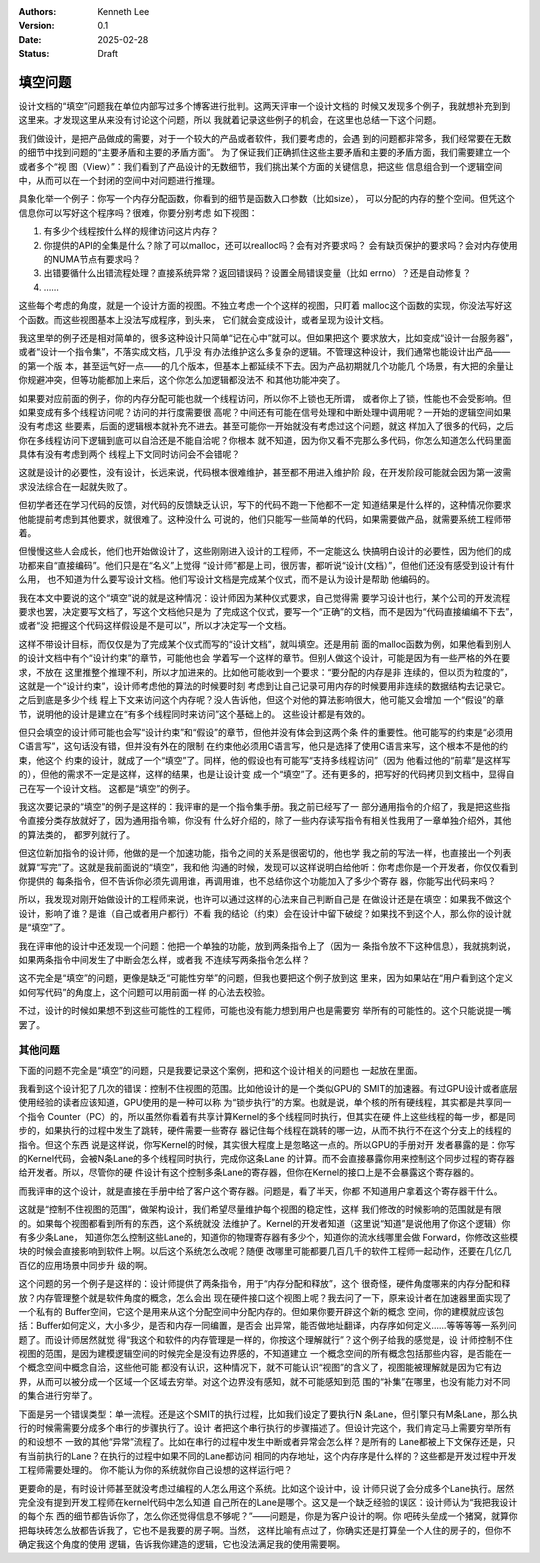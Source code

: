 .. Kenneth Lee 版权所有 2025

:Authors: Kenneth Lee
:Version: 0.1
:Date: 2025-02-28
:Status: Draft

填空问题
********

设计文档的“填空”问题我在单位内部写过多个博客进行批判。这两天评审一个设计文档的
时候又发现多个例子，我就想补充到到这里来。才发现这里从来没有讨论这个问题，所以
我就着记录这些例子的机会，在这里也总结一下这个问题。

我们做设计，是把产品做成的需要，对于一个较大的产品或者软件，我们要考虑的，会遇
到的问题都非常多，我们经常要在无数的细节中找到问题的“主要矛盾和主要的矛盾方面”。
为了保证我们正确抓住这些主要矛盾和主要的矛盾方面，我们需要建立一个或者多个“视
图（View）”：我们看到了产品设计的无数细节，我们挑出某个方面的关键信息，把这些
信息组合到一个逻辑空间中，从而可以在一个封闭的空间中对问题进行推理。

具象化举一个例子：你写一个内存分配函数，你看到的细节是函数入口参数（比如size），
可以分配的内存的整个空间。但凭这个信息你可以写好这个程序吗？很难，你要分别考虑
如下视图：

1. 有多少个线程按什么样的规律访问这片内存？
2. 你提供的API的全集是什么？除了可以malloc，还可以realloc吗？会有对齐要求吗？
   会有缺页保护的要求吗？会对内存使用的NUMA节点有要求吗？
3. 出错要循什么出错流程处理？直接系统异常？返回错误码？设置全局错误变量（比如
   errno）？还是自动修复？
4. ……

这些每个考虑的角度，就是一个设计方面的视图。不独立考虑一个个这样的视图，只盯着
malloc这个函数的实现，你没法写好这个函数。而这些视图基本上没法写成程序，到头来，
它们就会变成设计，或者呈现为设计文档。

我这里举的例子还是相对简单的，很多这种设计只简单“记在心中”就可以。但如果把这个
要求放大，比如变成“设计一台服务器”，或者“设计一个指令集”，不落实成文档，几乎没
有办法维护这么多复杂的逻辑。不管理这种设计，我们通常也能设计出产品——的第一个版
本，甚至运气好一点——的几个版本，但基本上都延续不下去。因为产品初期就几个功能几
个场景，有大把的余量让你规避冲突，但等功能都加上来后，这个你怎么加逻辑都没法不
和其他功能冲突了。

如果要对应前面的例子，你的内存分配可能也就一个线程访问，所以你不上锁也无所谓，
或者你上了锁，性能也不会受影响。但如果变成有多个线程访问呢？访问的并行度需要很
高呢？中间还有可能在信号处理和中断处理中调用呢？一开始的逻辑空间如果没有考虑这
些要素，后面的逻辑根本就补充不进去。甚至可能你一开始就没有考虑过这个问题，就这
样加入了很多的代码，之后你在多线程访问下逻辑到底可以自洽还是不能自洽呢？你根本
就不知道，因为你又看不完那么多代码，你怎么知道怎么代码里面具体有没有考虑到两个
线程上下文同时访问会不会错呢？

这就是设计的必要性，没有设计，长远来说，代码根本很难维护，甚至都不用进入维护阶
段，在开发阶段可能就会因为第一波需求没法综合在一起就失败了。

但初学者还在学习代码的反馈，对代码的反馈缺乏认识，写下的代码不跑一下他都不一定
知道结果是什么样的，这种情况你要求他能提前考虑到其他要求，就很难了。这种没什么
可说的，他们只能写一些简单的代码，如果需要做产品，就需要系统工程师带着。

但慢慢这些人会成长，他们也开始做设计了，这些刚刚进入设计的工程师，不一定能这么
快搞明白设计的必要性，因为他们的成功都来自“直接编码”。他们只是在“名义”上觉得
“设计师”都是上司，很厉害，都听说“设计(文档）”，但他们还没有感受到设计有什么用，
也不知道为什么要写设计文档。他们写设计文档是完成某个仪式，而不是认为设计是帮助
他编码的。

我在本文中要说的这个“填空”说的就是这种情况：设计师因为某种仪式要求，自己觉得需
要学习设计也行，某个公司的开发流程要求也罢，决定要写文档了，写这个文档他只是为
了完成这个仪式，要写一个“正确”的文档，而不是因为“代码直接编编不下去”，或者“没
把握这个代码这样假设是不是可以”，所以才决定写一个文档。

这样不带设计目标，而仅仅是为了完成某个仪式而写的“设计文档”，就叫填空。还是用前
面的malloc函数为例，如果他看到别人的设计文档中有个“设计约束”的章节，可能他也会
学着写一个这样的章节。但别人做这个设计，可能是因为有一些严格的外在要求，不放在
这里推整个推理不利，所以才加进来的。比如他可能收到一个要求：“要分配的内存是非
连续的，但以页为粒度的”，这就是一个“设计约束”，设计师考虑他的算法的时候要时刻
考虑到让自己记录可用内存的时候要用非连续的数据结构去记录它。之后到底是多少个线
程上下文来访问这个内存呢？没人告诉他，但这个对他的算法影响很大，他可能又会增加
一个“假设”的章节，说明他的设计是建立在“有多个线程同时来访问”这个基础上的。
这些设计都是有效的。

但只会填空的设计师可能也会写“设计约束”和“假设”的章节，但他并没有体会到这两个条
件的重要性。他可能写的约束是“必须用C语言写”，这句话没有错，但并没有外在的限制
在约束他必须用C语言写，他只是选择了使用C语言来写，这个根本不是他的约束，他这个
约束的设计，就成了一个“填空”了。同样，他的假设也有可能写“支持多线程访问”（因为
他看过他的“前辈”是这样写的），但他的需求不一定是这样，这样的结果，也是让设计变
成一个“填空”了。还有更多的，把写好的代码拷贝到文档中，显得自己在写一个设计文档。
这都是“填空”的例子。

我这次要记录的“填空”的例子是这样的：我评审的是一个指令集手册。我之前已经写了一
部分通用指令的介绍了，我是把这些指令直接分类存放就好了，因为通用指令嘛，你没有
什么好介绍的，除了一些内存读写指令有相关性我用了一章单独介绍外，其他的算法类的，
都罗列就行了。

但这位新加指令的设计师，他做的是一个加速功能，指令之间的关系是很密切的，他也学
我之前的写法一样，也直接出一个列表就算“写完”了。这就是我前面说的“填空”，我和他
沟通的时候，发现可以这样说明白给他听：你考虑你是一个开发者，你仅仅看到你提供的
每条指令，但不告诉你必须先调用谁，再调用谁，也不总结你这个功能加入了多少个寄存
器，你能写出代码来吗？

所以，我发现对刚开始做设计的工程师来说，也许可以通过这样的心法来自己判断自己是
在做设计还是在填空：如果我不做这个设计，影响了谁？是谁（自己或者用户都行）不看
我的结论（约束）会在设计中留下破绽？如果找不到这个人，那么你的设计就是“填空”了。

我在评审他的设计中还发现一个问题：他把一个单独的功能，放到两条指令上了（因为一
条指令放不下这种信息），我就挑刺说，如果两条指令中间发生了中断会怎么样，或者我
不连续写两条指令怎么样？

这不完全是“填空”的问题，更像是缺乏“可能性穷举”的问题，但我也要把这个例子放到这
里来，因为如果站在“用户看到这个定义如何写代码”的角度上，这个问题可以用前面一样
的心法去校验。

不过，设计的时候如果想不到这些可能性的工程师，可能也没有能力想到用户也是需要穷
举所有的可能性的。这个只能说提一嘴罢了。

其他问题
========

下面的问题不完全是“填空”的问题，只是我要记录这个案例，把和这个设计相关的问题也
一起放在里面。

我看到这个设计犯了几次的错误：控制不住视图的范围。比如他设计的是一个类似GPU的
SMIT的加速器。有过GPU设计或者底层使用经验的读者应该知道，GPU使用的是一种可以称
为“锁步执行”的方案。也就是说，单个核的所有硬线程，其实都是共享同一个指令
Counter（PC）的，所以虽然你看着有共享计算Kernel的多个线程同时执行，但其实在硬
件上这些线程的每一步，都是同步的，如果执行的过程中发生了跳转，硬件需要一些寄存
器记住每个线程在跳转的哪一边，从而不执行不在这个分支上的线程的指令。但这个东西
说是这样说，你写Kernel的时候，其实很大程度上是忽略这一点的。所以GPU的手册对开
发者暴露的是：你写的Kernel代码，会被N条Lane的多个线程同时执行，完成你这条Lane
的计算。而不会直接暴露你用来控制这个同步过程的寄存器给开发者。所以，尽管你的硬
件设计有这个控制多条Lane的寄存器，但你在Kernel的接口上是不会暴露这个寄存器的。

而我评审的这个设计，就是直接在手册中给了客户这个寄存器。问题是，看了半天，你都
不知道用户拿着这个寄存器干什么。

这就是“控制不住视图的范围”，做架构设计，我们希望尽量维护每个视图的稳定性，这样
我们修改的时候影响的范围就是有限的。如果每个视图都看到所有的东西，这个系统就没
法维护了。Kernel的开发者知道（这里说“知道”是说他用了你这个逻辑）你有多少条Lane，
知道你怎么控制这些Lane的，知道你的物理寄存器有多少个，知道你的流水线哪里会做
Forward，你修改这些模块的时候会直接影响到软件上啊。以后这个系统怎么改呢？随便
改哪里可能都要几百几千的软件工程师一起动作，还要在几亿几百亿的应用场景中同步升
级的啊。

这个问题的另一个例子是这样的：设计师提供了两条指令，用于“内存分配和释放”，这个
很奇怪，硬件角度哪来的内存分配和释放？内存管理整个就是软件角度的概念，怎么会出
现在硬件接口这个视图上呢？我去问了一下，原来设计者在加速器里面实现了一个私有的
Buffer空间，它这个是用来从这个分配空间中分配内存的。但如果你要开辟这个新的概念
空间，你的建模就应该包括：Buffer如何定义，大小多少，是否和内存一同编置，是否会
出异常，能否做地址翻译，内存序如何定义……等等等等一系列问题了。而设计师居然就觉
得“我这个和软件的内存管理是一样的，你按这个理解就行”？这个例子给我的感觉是，设
计师控制不住视图的范围，是因为建模逻辑空间的时候完全是没有边界感的，不知道建立
一个概念空间的所有概念包括那些内容，是否能在一个概念空间中概念自洽，这些他可能
都没有认识，这种情况下，就不可能认识“视图”的含义了，视图能被理解就是因为它有边
界，从而可以被分成一个区域一个区域去穷举。对这个边界没有感知，就不可能感知到范
围的“补集”在哪里，也没有能力对不同的集合进行穷举了。

下面是另一个错误类型：单一流程。还是这个SMIT的执行过程，比如我们设定了要执行N
条Lane，但引擎只有M条Lane，那么执行的时候需需要分成多个串行的步骤执行了。设计
者把这个串行执行的步骤描述了。但设计完这个，我们肯定马上需要穷举所有的和设想不
一致的其他“异常”流程了。比如在串行的过程中发生中断或者异常会怎么样？是所有的
Lane都被上下文保存还是，只有当前执行的Lane？在执行的过程中如果不同的Lane都访问
相同的内存地址，这个内存序是什么样的？这些都是开发过程中开发工程师需要处理的。
你不能认为你的系统就你自己设想的这样运行吧？

更要命的是，有时设计师甚至就没考虑过编程的人怎么用这个系统。比如这个设计中，设
计师只说了会分成多个Lane执行。居然完全没有提到开发工程师在kernel代码中怎么知道
自己所在的Lane是哪个。这又是一个缺乏经验的误区：设计师认为“我把我设计的每个东
西的细节都告诉你了，怎么你还觉得信息不够呢？”——问题是，你是为客户设计的啊。你
吧砖头垒成一个猪窝，就算你把每块砖怎么放都告诉我了，它也不是我要的房子啊。当然，
这样比喻有点过了，你确实还是打算垒一个人住的房子的，但你不确定我这个角度的使用
逻辑，告诉我你建造的逻辑，它也没法满足我的使用需要啊。
